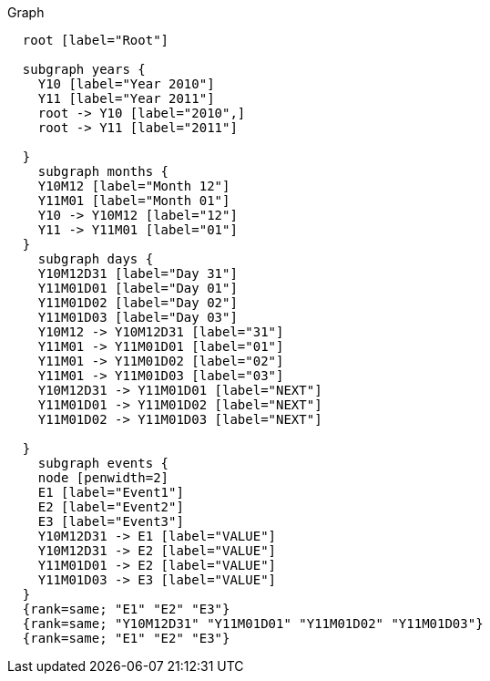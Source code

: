 
.Graph
["dot", "cypher-pathtree-layout-path.svg", "neoviz"]
----
  root [label="Root"]

  subgraph years {
    Y10 [label="Year 2010"]
    Y11 [label="Year 2011"]
    root -> Y10 [label="2010",]
    root -> Y11 [label="2011"]
    
  }
    subgraph months {
    Y10M12 [label="Month 12"]
    Y11M01 [label="Month 01"]
    Y10 -> Y10M12 [label="12"]
    Y11 -> Y11M01 [label="01"]
  }
    subgraph days {
    Y10M12D31 [label="Day 31"]
    Y11M01D01 [label="Day 01"]
    Y11M01D02 [label="Day 02"]
    Y11M01D03 [label="Day 03"]
    Y10M12 -> Y10M12D31 [label="31"]
    Y11M01 -> Y11M01D01 [label="01"]
    Y11M01 -> Y11M01D02 [label="02"]
    Y11M01 -> Y11M01D03 [label="03"]
    Y10M12D31 -> Y11M01D01 [label="NEXT"]
    Y11M01D01 -> Y11M01D02 [label="NEXT"]
    Y11M01D02 -> Y11M01D03 [label="NEXT"]

  }
    subgraph events {
    node [penwidth=2]
    E1 [label="Event1"]
    E2 [label="Event2"]
    E3 [label="Event3"]
    Y10M12D31 -> E1 [label="VALUE"]
    Y10M12D31 -> E2 [label="VALUE"]
    Y11M01D01 -> E2 [label="VALUE"]
    Y11M01D03 -> E3 [label="VALUE"]
  }
  {rank=same; "E1" "E2" "E3"}
  {rank=same; "Y10M12D31" "Y11M01D01" "Y11M01D02" "Y11M01D03"}
  {rank=same; "E1" "E2" "E3"}

----
